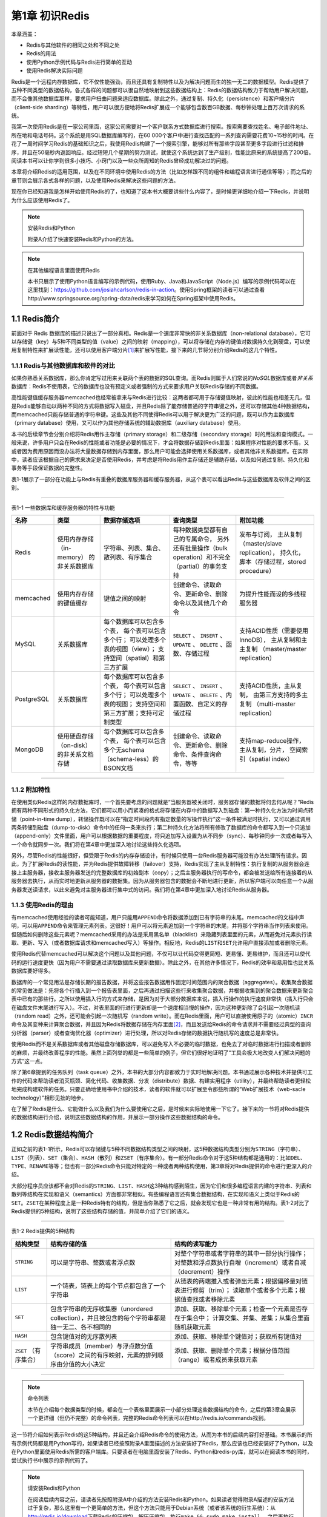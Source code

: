 第1章  初识Redis
============================

本章涵盖：

- Redis与其他软件的相同之处和不同之处
- Redis的用法
- 使用Python示例代码与Redis进行简单的互动
- 使用Redis解决实际问题

Redis是一个远程内存数据库，它不仅性能强劲，而且还具有复制特性以及为解决问题而生的独一无二的数据模型。Redis提供了五种不同类型的数据结构，各式各样的问题都可以很自然地映射到这些数据结构上：Redis的数据结构致力于帮助用户解决问题，而不会像其他数据库那样，要求用户扭曲问题来适应数据库。除此之外，通过复制、持久化（persistence）和客户端分片（client-side sharding）等特性，用户可以很方便地将Redis扩展成一个能够包含数百GB数据、每秒钟处理上百万次请求的系统。

我第一次使用Redis是在一家公司里面，这家公司需要对一个客户联系方式数据库进行搜索。搜索需要查找姓名、电子邮件地址、所在地和电话号码。这个系统是用SQL数据库编写的，在60 000个客户中进行查找匹配的一系列查询需要花费10~15秒的时间。在花了一周时间学习Redis的基础知识之后，我使用Redis构建了一个搜索引擎，能够对所有那些字段甚至更多字段进行过滤和排序，并且在50毫秒内返回响应。经过短短几个星期的努力测试，就使这个系统达到了生产级别，性能比原来的系统提高了200倍。阅读本书可以让你学到很多小技巧、小窍门以及一些众所周知的Redis曾经成功解决过的问题。

本章将介绍Redis的适用范围，以及在不同环境中使用Redis的方法（比如怎样跟不同的组件和编程语言进行通信等等）；而之后的章节则会展示各式各样的问题，以及使用Redis来解决这些问题的方法。

现在你已经知道我是怎样开始使用Redis的了，也知道了这本书大概要讲些什么内容了，是时候更详细地介绍一下Redis，并说明为什么应该使用Redis了。

.. note:: 安装Redis和Python

    附录A介绍了快速安装Redis和Python的方法。

.. note:: 在其他编程语言里面使用Redis

    本书只展示了使用Python语言编写的示例代码，使用Ruby、Java和JavaScript（Node.js）编写的示例代码可以在这里找到：https://github.com/josiahcarlson/redis-in-action。使用Spring框架的读者可以通过查看http://www.springsource.org/spring-data/redis来学习如何在Spring框架中使用Redis。

1.1  Redis简介
----------------------

前面对于 Redis 数据库的描述只说出了一部分真相。Redis是一个速度非常快的非关系数据库（non-relational database），它可以存储键（key）与5种不同类型的值（value）之间的映射（mapping），可以将存储在内存的键值对数据持久化到硬盘，可以使用复制特性来扩展读性能，还可以使用客户端分片\ [#f1]_\ 来扩展写性能，接下来的几节将分别介绍Redis的这几个特性。

1.1.1  Redis与其他数据库和软件的对比
^^^^^^^^^^^^^^^^^^^^^^^^^^^^^^^^^^^^^^^^^

如果你熟悉关系数据库，那么你肯定写过用来关联两个表的数据的SQL查询。而Redis则属于人们常说的\ *NoSQL*\ 数据库或者\ *非关系*\ 数据库：Redis不使用表，它的数据库也没有预定义或者强制的方式来要求用户关联Redis存储的不同数据。

高性能键值缓存服务器memcached也经常被拿来与Redis进行比较：这两者都可用于存储键值映射，彼此的性能也相差无几，但是Redis能够自动以两种不同的方式将数据写入磁盘，并且Redis除了能存储普通的字符串键之外，还可以存储其他4种数据结构，而memcached只能存储普通的字符串键。这些及其他不同使得Redis可以用于解决更为广泛的问题，既可以作为主数据库（primary database）使用，又可以作为其他存储系统的辅助数据库（auxiliary database）使用。

本书的后续章节会分别介绍将Redis用作主存储（primary storage）和二级存储（secondary storage）时的用法和查询模式。一般来说，许多用户只会在Redis的性能或者功能是必要的情况下，才会将数据存储到Redis里面：如果程序对性能的要求不高，又或者因为费用原因而没办法将大量数据存储到内存里面，那么用户可能会选择使用关系数据库，或者其他非关系数据库。在实际中，读者应该根据自己的需求来决定是否使用Redis，并考虑是将Redis用作主存储还是辅助存储，以及如何通过复制、持久化和事务等手段保证数据的完整性。

表1-1展示了一部分在功能上与Redis有重叠的数据库服务器和缓存服务器，从这个表可以看出Redis与这些数据库及软件之间的区别。

----

表1-1  一些数据库和缓存服务器的特性与功能

+------------+-------------------------------------------+--------------------------------------+-----------------------------------------------------------------+-----------------------------------------+
|     名称   |             类型                          | 数据存储选项                         |                            查询类型                             | 附加功能                                |
+============+===========================================+======================================+=================================================================+=========================================+
| Redis      | 使用内存存储（in-memory） 的非关系数据库  | 字符串、列表、集合、散列表、有序集合 | 每种数据类型都有自己的专属命令，                                |                                         |
|            |                                           |                                      | 另外还有批量操作（bulk operation）和不完全（partial）的事务支持 | 发布与订阅，                            |
|            |                                           |                                      |                                                                 | 主从复制（master/slave replication），  |
|            |                                           |                                      |                                                                 | 持久化，                                |
|            |                                           |                                      |                                                                 | 脚本（存储过程，stored procedure）      |
+------------+-------------------------------------------+--------------------------------------+-----------------------------------------------------------------+-----------------------------------------+
| memcached  | 使用内存存储的键值缓存                    | 键值之间的映射                       | 创建命令、读取命令、更新命令、删除命令以及其他几个命令          | 为提升性能而设的多线程服务器            |
+------------+-------------------------------------------+--------------------------------------+-----------------------------------------------------------------+-----------------------------------------+
| MySQL      | 关系数据库                                | 每个数据库可以包含多个表，           |                                                                 |                                         |
|            |                                           | 每个表可以包含多个行；               |                                                                 |                                         |
|            |                                           | 可以处理多个表的视图（view）；       |                                                                 |                                         |
|            |                                           | 支持空间（spatial）和第三方扩展      | ``SELECT`` 、 ``INSERT`` 、 ``UPDATE`` 、 ``DELETE``            |                                         |
|            |                                           |                                      | 、函数、存储过程                                                | 支持ACID性质（需要使用InnoDB），        |
|            |                                           |                                      |                                                                 | 主从复制和主主复制                      |
|            |                                           |                                      |                                                                 | （master/master replication）           |
+------------+-------------------------------------------+--------------------------------------+-----------------------------------------------------------------+-----------------------------------------+
| PostgreSQL | 关系数据库                                | 每个数据库可以包含多个表，           |                                                                 |                                         |
|            |                                           | 每个表可以包含多个行；               |                                                                 |                                         |
|            |                                           | 可以处理多个表的视图；               |                                                                 |                                         |
|            |                                           | 支持空间和第三方扩展；支持可定制类型 | ``SELECT`` 、 ``INSERT`` 、 ``UPDATE`` 、 ``DELETE``            |                                         |
|            |                                           |                                      | 、内置函数、自定义的存储过程                                    | 支持ACID性质，主从复制，                |
|            |                                           |                                      |                                                                 | 由第三方支持的多主复制                  |
|            |                                           |                                      |                                                                 | （multi-master replication）            |
+------------+-------------------------------------------+--------------------------------------+-----------------------------------------------------------------+-----------------------------------------+
| MongoDB    | 使用硬盘存储（on-disk）的非关系文档存储   | 每个数据库可以包含多个表，           |                                                                 |                                         |
|            |                                           | 每个表可以包含多个无schema           |                                                                 |                                         |
|            |                                           | （schema-less）的BSON文档            | 创建命令、读取命令、更新命令、删除命令、条件查询命令，等等      | 支持map-reduce操作，主从复制，分片，    |
|            |                                           |                                      |                                                                 | 空间索引（spatial index）               |
+------------+-------------------------------------------+--------------------------------------+-----------------------------------------------------------------+-----------------------------------------+

----

1.1.2  附加特性
^^^^^^^^^^^^^^^^^^

在使用类似Redis这样的内存数据库时，一个首先要考虑的问题就是“当服务器被关闭时，服务器存储的数据将何去何从呢？”Redis拥有两种不同形式的持久化方法，它们都可以用小而紧凑的格式将存储在内存中的数据写入到磁盘：第一种持久化方法为时间点转储（point-in-time dump），转储操作既可以在“指定时间段内有指定数量的写操作执行”这一条件被满足时执行，又可以通过调用两条转储到磁盘（dump-to-disk）命令中的任何一条来执行；第二种持久化方法将所有修改了数据库的命令都写入到一个只追加（append-only）文件里面，用户可以根据数据的重要程度，将只追加写入设置为从不同步（sync）、每秒钟同步一次或者每写入一个命令就同步一次。我们将在第4章中更加深入地讨论这些持久化选项。

另外，尽管Redis的性能很好，但受限于Redis的内存存储设计，有时候只使用一台Redis服务器可能没有办法处理所有请求。因此，为了扩展Redis的读性能，并为Redis提供故障转移（failover）支持，Redis实现了主从复制特性：执行复制的从服务器会连接上主服务器，接收主服务器发送的完整数据库的初始副本（copy）；之后主服务器执行的写命令，都会被发送给所有连接着的从服务器去执行，从而实时地更新从服务器的数据集。因为从服务器包含的数据会不断地进行更新，所以客户端可以向任意一个从服务器发送读请求，以此来避免对主服务器进行集中式的访问。我们将在第4章中更加深入地讨论Redis从服务器。

1.1.3  使用Redis的理由
^^^^^^^^^^^^^^^^^^^^^^^^^^

有memcached使用经验的读者可能知道，用户只能用\ ``APPEND``\ 命令将数据添加到已有字符串的末尾。memcached的文档中声明，可以用\ ``APPEND``\ 命令来管理元素列表。这很好！用户可以将元素追加到一个字符串的末尾，并将那个字符串当作列表来使用。但随后如何删除这些元素呢？memcached采用的办法是采用黑名单（blacklist）来隐藏列表里面的元素，从而避免对元素执行读取、更新、写入（或者数据库请求和memcached写入）等操作。相反地，Redis的\ ``LIST``\ 和\ ``SET``\ 允许用户直接添加或者删除元素。

使用Redis代替memcached可以解决这个问题以及其他问题，不仅可以让代码变得更简短、更易懂、更易维护，而且还可以使代码的运行速度更快（因为用户不需要通过读取数据库来更新数据）。除此之外，在其他许多情况下，Redis的效率和易用性也比关系数据库要好得多。

数据库的一个常见用法是存储长期的报告数据，并将这些报告数据用作固定时间范围内的聚合数据（aggregates）。收集聚合数据的常见做法是：先将各个行插入到一个报告表里面，之后再通过扫描这些行来收集聚合数据，并根据收集到的聚合数据来更新聚合表中已有的那些行。之所以使用插入行的方式来存储，是因为对于大部分数据库来说，插入行操作的执行速度非常快（插入行只会在磁盘文件末尾进行写入）。不过，对表里面的行进行更新却是一个速度相当慢的操作，因为这种更新除了会引起一次随机读（random read）之外，还可能会引起一次随机写（random write）。而在Redis里面，用户可以直接使用原子的（atomic）\ ``INCR``\ 命令及其变种来计算聚合数据，并且因为Redis将数据存储在内存里面\ [#f2]_\ ，而且发送给Redis的命令请求并不需要经过典型的查询分析器（parser）或者查询优化器（optimizer）进行处理，所以对Redis存储的数据执行随机写的速度总是非常快。

使用Redis而不是关系数据库或者其他磁盘存储数据库，可以避免写入不必要的临时数据，也免去了对临时数据进行扫描或者删除的麻烦，并最终改善程序的性能。虽然上面列举的都是一些简单的例子，但它们很好地证明了“工具会极大地改变人们解决问题的方式”这一点。

除了第6章提到的任务队列（task queue）之外，本书的大部分内容都致力于实时地解决问题。本书通过展示各种技术并提供可工作的代码来帮助读者消灭瓶颈、简化代码、收集数据、分发（distribute）数据、构建实用程序（utility），并最终帮助读者更轻松地完成构建软件的任务。只要正确地使用书中介绍的技术，读者的软件就可以扩展至令那些所谓的“Web扩展技术（web-sacle technology）”相形见拙的地步。

在了解了Redis是什么、它能做什么以及我们为什么要使用它之后，是时候来实际地使用一下它了。接下来的一节将对Redis提供的数据结构进行介绍，说明这些数据结构的作用，并展示一部分操作这些数据结构的命令。

1.2  Redis数据结构简介
----------------------------

正如之前的表1-1所示，Redis可以存储键与5种不同数据结构类型之间的映射，这5种数据结构类型分别为\ ``STRING``\ （字符串）、\ ``LIST``\ （列表）、\ ``SET``\ （集合）、\ ``HASH``\ （散列）和\ ``ZSET``\ （有序集合）。有一部分Redis命令对于这5种结构都是通用的：比如\ ``DEL``\ 、\ ``TYPE``\ 、\ ``RENAME``\ 等等；但也有一部分Redis命令只能对特定的一种或者两种结构使用，第3章将对Redis提供的命令进行更深入的介绍。

大部分程序员应该都不会对Redis的\ ``STRING``\ 、\ ``LIST``\ 、\ ``HASH``\ 这3种结构感到陌生，因为它们和很多编程语言内建的字符串、列表和散列等结构在实现和语义（semantics）方面都非常相似。有些编程语言还有集合数据结构，在实现和语义上类似于Redis的\ ``SET``\ 。\ ``ZSET``\ 在某种程度上是一种Redis特有的结构，但是当你熟悉了它之后，就会发现它也是一种非常有用的结构。表1-2对比了Redis提供的5种结构，说明了这些结构存储的值，并简单介绍了它们的语义。

----

表1-2  Redis提供的5种结构

+---------------------------+---------------------------------------------------------------------------------------------------+---------------------------------------------------------------------------+
| 结构类型                  |                           结构存储的值                                                            |                           结构的读写能力                                  |
+===========================+===================================================================================================+===========================================================================+
| ``STRING``                | 可以是字符串、整数或者浮点数                                                                      | 对整个字符串或者字符串的其中一部分执行操作；                              |
|                           |                                                                                                   | 对整数和浮点数执行自增（increment）或者自减（decrement）操作              |
+---------------------------+---------------------------------------------------------------------------------------------------+---------------------------------------------------------------------------+
| ``LIST``                  | 一个链表，链表上的每个节点都包含了一个字符串                                                      | 从链表的两端推入或者弹出元素；根据偏移量对链表进行修剪（trim）；          |
|                           |                                                                                                   | 读取单个或者多个元素；根据值查找或者移除元素                              |
+---------------------------+---------------------------------------------------------------------------------------------------+---------------------------------------------------------------------------+
| ``SET``                   | 包含字符串的无序收集器（unordered collection），并且被包含的每个字符串都是独一无二、各不相同的    | 添加、获取、移除单个元素；检查一个元素是否存在于集合中；                  |
|                           |                                                                                                   | 计算交集、并集、差集；从集合里面随机获取元素                              |
+---------------------------+---------------------------------------------------------------------------------------------------+---------------------------------------------------------------------------+
| ``HASH``                  | 包含键值对的无序散列表                                                                            | 添加、获取、移除单个键值对；获取所有键值对                                |
+---------------------------+---------------------------------------------------------------------------------------------------+---------------------------------------------------------------------------+
| ``ZSET`` （有序集合）     | 字符串成员（member）与浮点数分值（score）之间的有序映射，元素的排列顺序由分值的大小决定           | 添加、获取、删除单个元素；根据分值范围（range）或者成员来获取元素         |
+---------------------------+---------------------------------------------------------------------------------------------------+---------------------------------------------------------------------------+

----

.. note:: 命令列表

    本节在介绍每个数据类型的时候，都会在一个表格里面展示一小部分处理这些数据结构的命令，之后的第3章会展示一个更详细（但仍不完整）的命令列表，完整的Redis命令列表可以在http://redis.io/commands找到。

这一节将介绍如何表示Redis的这5种结构，并且还会介绍Redis命令的使用方法，从而为本书的后续内容打好基础。本书展示的所有示例代码都是用Python写的，如果读者已经按照附录A里面描述的方法安装好了Redis，那么应该也已经安装好了Python，以及在Python里面使用Redis所需的客户端库。只要读者在电脑里面安装了Redis、Python和redis-py库，就可以在阅读本书的同时，尝试执行书中展示的示例代码了。

.. note:: 请安装Redis和Python

    在阅读后续内容之前，请读者先按照附录A中介绍的方法安装Redis和Python。如果读者觉得附录A描述的安装方法过于复杂，那么这里有一个更简单的方法，但这个方法只能用于Debian系统（或者该系统的衍生系统）：从\ http://redis.io/download\ 下载Redis的压缩包，解压压缩包，执行\ ``make && sudo make install``\ ， 之后再执行\ ``sudo python -m easy_install redis hiredis``\ （\ *hiredis*\ 是可选的，它是一个使用C语言编写的高性能Redis客户端）。

如果读者熟悉过程式编程语言或者面向对象编程语言，那么即使没有使用过Python，应该也可以看懂Python代码。另一方面，如果读者决定使用其他编程语言来操作Redis，那么就需要自己来将本书的Python代码翻译成正在使用的语言的代码。

.. note:: 使用其他语言编写的示例代码

    尽管没有包含在书中，但本书展示的Python示例代码已经被翻译成了Ruby代码、Java代码和JavaScript代码，这些翻译代码可以在\ https://github.com/josiahcarlson/redis-in-action\ 下载到。跟Python编写的示例代码一样，这些翻译代码也包含相应的注释，方便读者参考。

为了让示例代码尽可能地简单，本书会尽量避免使用Python的高级特性，并使用函数而不是类或者其他东西来执行Redis操作，以此来将焦点放在使用Redis解决问题上面，而不必过多地关注Python的语法。本节将使用redis-cli控制台与Redis进行互动。首先，让我们来了解一下Redis中最简单的结构：\ ``STRING``\ 。

1.2.1  Redis中的字符串
^^^^^^^^^^^^^^^^^^^^^^^^^^^^

Redis的\ ``STRING``\ 和其他编程语言或者其他键值存储提供的字符串非常相似。本书在使用图片表示键和值的时候，通常会将键名（key name）和值的类型放在方框的顶部，将值放在方框的里面。图1-1以键为\ ``hello``\ 、值为\ ``world``\ 的\ ``STRING``\ 为例，分别标记了方框的各个部分。

----

![图像说明文字](/api/storage/getbykey/screenshow?key=1403d0c384d980a85b85)

图1-1  一个\ ``STRING``\ 示例，键为\ ``hello``\ ，值为\ ``world``

----

``STRING``\ 拥有一些和其他键值存储相似的命令，比如\ ``GET``\ （获得值）、\ ``SET``\ （设置值）和\ ``DEL``\ （删除值）。如果读者已经按照附录A的方法安装测试了Redis，那么可以根据代码清单1-1展示的例子，尝试使用redis-cli执行\ ``SET``\ 、\ ``GET``\ 和\ ``DEL``\ ，表1-3描述了这三个命令的基本用法。

----

表1-3  字符串命令

+-----------+-----------------------------------------------------+
| 命令      |           行为                                      |
+===========+=====================================================+
| ``GET``   | 获取存储在给定键中的值                              |
+-----------+-----------------------------------------------------+
| ``SET``   | 设置存储在给定键中的值                              |
+-----------+-----------------------------------------------------+
| ``DEL``   | 删除存储在给定键中的值（这个命令可以用于所有类型）  |
+-----------+-----------------------------------------------------+

----

代码清单1-1  ``SET``\ 、\ ``GET``\ 和\ ``DEL``\ 的使用示例

![图像说明文字](/api/storage/getbykey/screenshow?key=15010510feb08e24d7eb)

----

.. note:: 使用redis-cli

    为了让读者在一开始就能便捷地与Redis进行交互，本章将使用\ *redis-cli*\ 这个交互式客户端来介绍Redis命令。

除了能够\ ``GET``\ 、\ ``SET``\ 和\ ``DEL``\ 字符串值之外，还有一些可以对字符串的其中一部分内容进行读取和写入的命令，以及一些能对字符串存储的数值执行自增或者自减操作的命令。第3章将对这些命令进行介绍，但是在此之前，我们还有许多基础知识需要了解，下面来看一下Redis的列表及其功能。

1.2.2  Redis中的列表
^^^^^^^^^^^^^^^^^^^^^^^^

Redis对链表（linked-list）结构的支持使得它在键值存储的世界中独树一帜。一个列表结构可以有序地存储多个字符串，和表示字符串时使用的方法一样，本节使用带有标签的方框来表示列表，并将列表包含的元素放在方框里面。图1-2展示了一个这样的示例。

----

![图像说明文字](/api/storage/getbykey/screenshow?key=140397c7a51f06a69814)

图1-2  ``list-key``\ 是一个包含三个元素的列表键，注意列表里面的元素是可以重复的

----

Redis列表可执行的操作和很多编程语言里面的列表操作非常相似：\ ``LPUSH``\ 命令和\ ``RPUSH``\ 命令分别用于将元素推入到列表的左端（left end）和右端（right end）；\ ``LPOP``\ 命令和\ ``RPOP``\ 命令分别用于从列表的左端和右端弹出元素；\ ``LINDEX``\ 命令用于获取列表在给定位置上的一个元素；\ ``LRANGE``\ 命令用于获取列表在给定范围上的所有元素。代码清单1-2展示了一些列表命令的使用示例，表1-4简单介绍了示例中用到的各个命令。

----

表1-4  列表命令

+---------------+-------------------------------------------+
|   命令        |                行为                       |
+===============+===========================================+
| ``RPUSH``     | 将给定值推入到列表的右端                  |
+---------------+-------------------------------------------+
| ``LRANGE``    | 获取列表在给定范围上的所有值              |
+---------------+-------------------------------------------+
| ``LINDEX``    | 获取列表在给定位置上的单个元素            |
+---------------+-------------------------------------------+
| ``LPOP``      | 从列表的左端弹出一个值，并返回被弹出的值  |
+---------------+-------------------------------------------+

----

代码清单1-2  ``RPUSH``\ 、\ ``LRANGE``\ 、\ ``LINDEX``\ 和\ ``LPOP``\ 的使用示例

![图像说明文字](/api/storage/getbykey/screenshow?key=1501c2fe87621499ab2c)

----

即使Redis的列表只支持以上提到的几个命令，它也已经可以用来解决很多问题了，但Redis并没有就此止步——除了上面提到的命令之外，Redis列表还拥有从列表里面移除元素的命令、将元素插入到列表中间的命令、将列表修剪至指定长度（相当于从列表的其中一端或者两端移除元素）的命令，以及其他一些命令。第3章将介绍许多列表命令，但是在此之前，让我们先来了解一下Redis的集合。

1.2.3  Redis的集合
^^^^^^^^^^^^^^^^^^^^^^^^^^^^

Redis的集合和列表都可以存储多个字符串，它们之间的不同在于，列表可以存储多个相同的字符串，而集合则通过使用散列表来保证自己存储的每个字符串都是各不相同的（这些散列表只有键，但没有与键相关联的值）。本书表示集合的方法和表示列表的方法基本相同，图1-3展示了一个包含三个元素的示例集合。

----

![图像说明文字](/api/storage/getbykey/screenshow?key=14036fb72742383ee733)

图1-3  ``set-key``\ 是一个包含三个元素的集合键

----

因为Redis的集合使用无序（unordered）方式存储元素，所以用户不能像使用列表那样，将元素推入到集合的某一端，或者从集合的某一端弹出元素。不过用户可以使用\ ``SADD``\ 命令将元素添加到集合，或者使用\ ``SRAM``\ 命令从集合里面移除元素。另外，还使用\ ``SISMEMBER``\ 命令快速地检查一个元素是否已经存在于集合中，或者使用\ ``SMEMBERS``\ 命令获取集合包含的所有元素（如果集合包含的元素非常多，那么\ ``SMEMBERS``\ 命令的执行速度可能会很慢，所以请谨慎地使用这个命令）。代码清单1-3展示了一些集合命令的使用示例，表1-5简单介绍了代码清单里面用到的各个命令。

----

表1-5  集合命令

+---------------+-----------------------------------------------+
|    命令       |           行为                                |
+===============+===============================================+
| ``SADD``      | 将给定元素添加到集合                          |
+---------------+-----------------------------------------------+
| ``SMEMBERS``  | 返回集合包含的所有元素                        |
+---------------+-----------------------------------------------+
| ``SISMEMBER`` | 检查给定元素是否存在于集合中                  |
+---------------+-----------------------------------------------+
| ``SREM``      | 如果给定的元素存在于集合中，那么移除这个元素  |
+---------------+-----------------------------------------------+

----

代码清单1-3  ``SADD``\ 、\ ``SMEMBERS``\ 、\ ``SISMEMBER``\ 和\ ``SREM``\ 的使用示例

![图像说明文字](/api/storage/getbykey/screenshow?key=15019bea99aed6547d62)

----

跟字符串和列表不一样，集合除了基本的添加操作和移除操作之外，还支持很多其他操作，比如\ ``SINTER``\ 、\ ``SUNION``\ 、\ ``SDIFF``\ 三个命令就可以分别执行常见的交集计算、并集计算和差集计算。第3章将对集合的相关命令进行更详细的介绍，另外第7章还会展示如何使用集合来解决多个问题。不过别心急，因为在Redis提供的5种数据结构中，还有两种我们尚未了解，让我们先来看看Redis的散列。

1.2.4  Redis的散列
^^^^^^^^^^^^^^^^^^^^^^^^^^^

Redis的散列可以存储多个键值对之间的映射。和字符串一样，散列存储的值既可以是字符串又可以是数字值，并且用户同样可以对散列存储的数字值执行自增操作或者自减操作。图1-4展示了一个包含两个键值对的散列。

----

![图像说明文字](/api/storage/getbykey/screenshow?key=14045ca631b7874837f0)

图1-4 ``hash-key``\ 是一个包含两个键值对的散列键

----

散列在很多方面就像是一个微缩版的Redis，好几个字符串命令都有相应的散列版本。代码清单1-4展示了怎样对散列执行插入元素、获取元素和移除元素等操作，表1-6简单介绍了代码清单里面用到的各个命令。

----

表1-6  散列命令

+---------------+-------------------------------------------+
|   命令        |           行为                            |
+===============+===========================================+
| ``HSET``      | 在散列里面关联起给定的键值对              |
+---------------+-------------------------------------------+
| ``HGET``      | 获取指定散列键的值                        |
+---------------+-------------------------------------------+
| ``HGETALL``   | 获取散列包含的所有键值对                  |
+---------------+-------------------------------------------+
| ``HDEL``      | 如果给定键存在于散列里面，那么移除这个键  |
+---------------+-------------------------------------------+

----

代码清单1-4  ``HSET``\ 、\ ``HGET``\ 、\ ``HGETALL``\ 和\ ``HDEL``\ 的使用示例

![图像说明文字](/api/storage/getbykey/screenshow?key=15013cabdfc99f151f02)

----

熟悉文档存储的读者可以将Redis的散列看作是文档存储里面的\ *文档*\ ，而熟悉关系数据库的读者则可以将Redis的散列看作是关系数据库里面的\ *行*\ ，因为散列、文档和行这三者都允许用户同时访问或者修改一个或多个域（field）。最后，让我们来了解一下Redis的5种数据结构中的最后一种：有序集合。

1.2.5  Redis的有序集合
^^^^^^^^^^^^^^^^^^^^^^^^^^^^^^

有序集合和散列一样，都用于存储键值对：其中有序集合的每个键称为\ *成员*\ （member），都是独一无二的，而有序集合的每个值称为\ *分值*\ （score），都必须是浮点数。有序集合是Redis里面唯一既可以根据成员访问元素（这一点和散列一样），又可以根据分值以及分值的排列顺序来访问元素的结构。图1-5展示了一个包含两个元素的有序集合示例。

----

![图像说明文字](/api/storage/getbykey/screenshow?key=14037b147df9b9735087)

图 1-5  ``zset-key``\ 是一个包含两个元素的有序集合键

----

和Redis的其他结构一样，用户可以对有序集合执行添加、移除和获取等操作，代码清单1-5展示了这些操作的执行示例，表1-7简单介绍了代码清单里面用到的各个命令。

----

表1-7  有序集合命令

+-------------------+---------------------------------------------------------------+
|      命令         |                行为                                           |
+===================+===============================================================+
| ``ZADD``          | 将一个带有给定分值的成员添加到有序集合里面                    |
+-------------------+---------------------------------------------------------------+
| ``ZRANGE``        | 根据分值的排序顺序，获取有序集合在给定位置范围内的所有元素    |
+-------------------+---------------------------------------------------------------+
| ``ZRANGEBYSCORE`` | 获取有序集合在给定分值范围内的所有元素                        |
+-------------------+---------------------------------------------------------------+
| ``ZREM``          | 如果给定成员存在于有序集合，那么移除这个成员                  |
+-------------------+---------------------------------------------------------------+

----

代码清单1-5  ``ZADD``\ 、\ ``ZRANGE``\ 、\ ``ZRANGEBYSCORE``\ 和\ ``ZREM``\ 的使用示例

![图像说明文字](/api/storage/getbykey/screenshow?key=15012d9d5ff16f2308e7)

----

现在读者应该已经知道有序集合是什么和它能干什么了，到此为止，我们基本了解了Redis提供的5种结构。接下来的一节将展示如何通过结合散列的数据存储能力和有序集合内建的排序能力来解决一个常见的问题。

1.3  你好Redis
-----------------------------

读者已经基本了解过Redis提供的5种结构了，现在是时候学习一下怎样使用这些结构来解决实际问题了。最近几年，越来越多的网站开始提供对网页链接、文章或者问题进行投票的功能，其中包括图1-6展示的reddit以及图1-7展示的StackOverflow。这些网站会根据文章的发布时间和文章获得的投票数量计算出一个评分，然后按照这个评分来决定如何排序和展示文章。本节将展示如何使用Redis来构建一个简单的文章投票网站的后端。

----

![图像说明文字](/api/storage/getbykey/screenshow?key=1403eb1821912fd0a19d)

图1-6  Reddit是一个可以对文章进行投票的网站

----

![图像说明文字](/api/storage/getbykey/screenshow?key=140382820155c6f21393)

图1-7  StackOverflow是一个可以对问题进行投票的网站

----


1.3.1  对文章进行投票
^^^^^^^^^^^^^^^^^^^^^^^^^^^^

为了构建这个文章投票网站，我们需要为它预设一些数值和限制：如果一篇文章获得了至少200张支持票（up vote），那么我们认为这篇文章是有趣的；我们假设网站每天发布1 000篇文章，并且其中的50篇符合我们对有趣文章的要求，而我们要做的就是将这50篇有趣的文章放在网站文章列表前100位至少一天；另外，这个网站暂时不提供投反对票（down vote）的功能。

为了产生一个能够随着时间流逝而不断减少的评分，程序需要根据文章的发布时间和当前时间来计算文章的评分，具体的计算方法为：将文章得到的支持票数量乘以一个常数，然后加上文章的发布时间，得出的结果就是文章的评分。

我们使用从UTC时区1970年1月1日到现在为止经过的秒数来计算文章的评分，这个值通常被称为\ *Unix时间*\ 。之所以选择使用Unix时间，是因为在所有能够运行Redis的平台上面，使用编程语言获取这个值都是一件非常简单的事情。另外，计算评分时与支持票数量相乘的常量为432，这个常量是通过将一天的秒数（86 400）除以文章展示一天所需的支持票数量（200）得出的：文章每获得一张支持票，程序就需要将文章的评分增加432分。

构建文章投票网站除了需要计算文章评分之外，还需要使用Redis结构保存网站上的各种信息。对于网站里的每篇文章，程序都使用一个散列来存储文章的标题、指向文章的网址、发布文章的用户、文章的发布时间、文章得到的投票数量等信息，图1-8展示了一个使用散列来存储文章信息的例子。

----

![图像说明文字](/api/storage/getbykey/screenshow?key=140326c9b8b1861939a9)

图1-8  一个使用散列存储文章信息的例子

----

.. note:: 使用冒号作为分隔符

    本书使用冒号（\ ``:``\ ）来分隔名字的不同部分：比如图1-8里面的键名\ ``article:92617``\ 就使用了冒号来分隔单词\ ``article``\ 和文章的ID号\ ``92617``\ ，以此来构建命名空间（namespace）。使用\ ``:``\ 作为分隔符只是我的个人喜好，不过大部分Redis用户也都是这么做的，另外还有一些常见的分隔符，如句号（\ ``.``\ ）、斜线（\ ``/``\ ），甚至还有用人用管道符号（\ ``|``\ ）。无论使用哪个符号来做分隔符，都要保持分隔符的一致性。同时，请读者注意观察和学习本书使用冒号创建嵌套命名空间的方法。

网站使用了两个有序集合来有序地保存文章：第一个有序集合的成员为文章ID，分值为文章的发布时间；另一个有序集合的成员同样为文章ID，而分值则为文章的评分。通过这两个有序集合，网站既可以根据文章发布的先后顺序来展示文章，又可以根据文章评分的高低来展示文章，图1-9展示了这两个有序集合的一个示例。

----

![图像说明文字](/api/storage/getbykey/screenshow?key=150151a9097bdbc04785)

图1-9  两个有序集合分别记录了根据发布时间排序的文章和根据评分排序的文章

----

为了防止用户对同一篇文章进行多次投票，网站需要为每篇文章记录一个已投票用户名单。为此，程序将为每篇文章创建一个集合，并使用这个集合来存储所有已投票用户的ID，图1-10展示了一个这样的集合示例。

----

![图像说明文字](/api/storage/getbykey/screenshow?key=1403bad59837c2340ccb)

图1-10  为100408号文章投过票的一部分用户

----

为了尽量节约内存，我们规定当一篇文章发布期满一周之后，用户将不能再对它进行投票，文章的评分将被固定下来，而记录文章已投票用户名单的集合也会被删除。

在实现投票功能之前，让我们来看看图1-11：这幅图展示了当115423号用户给100408号文章投票的时候，数据结构发生的变化。

----

![图像说明文字](/api/storage/getbykey/screenshow?key=1403c4e78b3b57d7d46c)

图1-11  当115423号用户给100408号文章投票的时候，数据结构发生的变化

----

我们已经知道了网站计算文章评分的方法，也知道了网站存储数据所使用的数据结构，现在是时候来实现投票功能了！当用户尝试对一篇文章进行投票时，程序需要使用\ ``ZSCORE``\ 命令检查记录文章发布时间的有序集合，判断文章的发布时间是否未超过一周。如果文章仍然处于可以投票的时间范围之内，那么程序将使用\ ``SADD``\ 命令，尝试将用户添加到记录文章已投票用户名单的集合里面。如果添加操作执行成功的话，那么说明用户是第一次对这篇文章进行投票，程序将使用\ ``ZINCRBY``\ 命令（\ ``ZINCRBY``\ 用于对有序集合成员的分值执行自增操作）为文章的评分增加432分，并使用\ ``HINCRBY``\ 命令（\ ``HINCRBY``\ 用于对散列存储的值执行自增操作）对散列记录的文章投票数量进行更新，代码清单1-6展示了投票功能的实现代码。

----

代码清单1-6  ``article_vote()``\ 函数

![图像说明文字](/api/storage/getbykey/screenshow?key=1501beb05e36a4ee3125)

----

.. note:: Redis事务

    从技术上来讲，要正确地实现投票功能，我们需要将代码清单1-6里面的\ ``SADD``\ 、\ ``ZINCRBY``\ 和\ ``HINCRBY``\ 三个命令放到一个事务里面执行，不过因为本书要等到第4章才介绍Redis事务，所以我们暂时忽略这个问题。

投票功能还是不错的，对吧？那么发布文章的功能要怎么实现呢？

1.3.2  发布并获取文章
^^^^^^^^^^^^^^^^^^^^^^^^^

发布一篇新文章首先需要创建一个新的文章ID，这项工作可以通过对一个计数器（counter）执行\ ``INCR``\ 命令来完成。接着程序需要使用\ ``SADD``\ 将文章发布者的ID添加到记录文章已投票用户名单的集合里面，并使用\ ``EXPIRE``\ 命令为这个集合设置一个过期时间，让Redis在文章发布期满一周之后自动删除这个集合。之后，程序会使用\ ``HMSET``\ 命令来存储文章的相关信息，并执行两个\ ``ZADD``\ 命令，将文章的初始评分（initial score）和发布时间分别添加到两个相应的有序集合里面。代码清单1-7展示了发布新文章功能的实现代码。

----

代码清单1-7  ``post_article()``\ 函数

![图像说明文字](/api/storage/getbykey/screenshow?key=150164b527efcf6caff1)

----

好了，我们已经陆续实现了文章投票功能和文章发布功能，接下来要考虑的就是如何取出评分最高的文章以及如何取出最新发布的文章了。为了实现这两个功能，程序需要先使用\ ``ZREVRANGE``\ 命令取出多个文章ID，然后再对每个文章ID执行一次\ ``HGETALL``\ 命令来取出文章的详细信息，这个方法既可以用于取出评分最高的文章，又可以用于取出最新发布的文章。这里特别要注意的一点是，因为有序集合会根据成员的分值从小到大地排列元素，所以使用\ ``ZREVRANGE``\ 命令来按照分值从大到小地取出文章ID才是正确的做法，代码清单1-8展示了文章获取功能的实现函数。

----

代码清单1-8  ``get_articles()``\ 函数

![图像说明文字](/api/storage/getbykey/screenshow?key=1501a662e357335c30b1)

----

.. note:: Python的默认值参数和关键字参数

    代码清单1-8中的\ ``get_articles()``\ 函数为\ ``order``\ 参数设置了默认值\ ``score:``\ 。Python语言的初学者可能会对“默认值参数”以及“根据名字（而不是位置）来传入参数”的一些细节感到陌生。如果读者在理解函数定义或者参数传递方面有困难，那么可以参考Python入门指南，里面对这两个方面进行了很好的介绍，可以通过以下短地址直接跳到相应部分进行了解：\ http://mng.bz/KM5x。

虽然我们构建的网站现在已经可以展示最新发布的文章和评分最高的文章了，但它还不具备目前很多投票网站都支持的群组（group）功能：这个功能可以让用户只看见与特定话题有关的文章，比如与“可爱的动物”有关的文章、与“政治”有关的文章、与“Java编程”有关的文章或者介绍“Redis用法”的文章等等。接下来的一节将向我们展示为文章投票网站添加群组功能的方法。

1.3.3  对文章进行分组
^^^^^^^^^^^^^^^^^^^^^^^^^^

群组功能由两个部分组成，一个部分负责记录文章属于哪个群组，另一个部分负责取出群组里面的文章。为了记录各个群组都保存了哪些文章，网站需要为每个群组创建一个集合，并将所有同属一个群组的文章ID都记录到这个集合里面。代码清单1-9展示了怎样将一篇文章添加到一个群组里面，以及如何从群组里面移除文章。

----

代码清单1-9  ``add_remove_groups()``\ 函数

![图像说明文字](/api/storage/getbykey/screenshow?key=1501397c4de2846ac1db)

----

初看上去，可能会有读者觉得使用集合来记录群组文章并没有多大用处。到目前为止，读者只看到了集合结构检查某个元素是否存在的能力，但实际上Redis不仅可以对多个集合执行操作，甚至在一些情况下，还可以在集合和有序集合之间执行操作。

为了能够根据评分对群组文章进行排序和分页（paging），网站需要将同一个群组里面的所有文章都按照评分有序地存储到一个有序集合里面。Redis的\ ``ZINTERSTORE``\ 命令可以接受多个集合和多个有序集合作为输入，找出所有同时存在于集合和有序集合的成员，并以几种不同的方式来合并（combine）这些成员的分值（所有集合成员的分值都会被视为是1）。对于我们的文章投票网站来说，程序需要使用\ ``ZINTERSTORE``\ 命令选出相同成员中最大的那个分值来作为交集成员的分值：取决于所使用的排序选项，这些分值既可以是文章的评分，也可以是文章的发布时间。

图1-12展示了对一个包含少量文章的群组集合和一个包含大量文章及评分的有序集合执行\ ``ZINTERSTORE``\ 命令的过程，注意观察那些同时出现在集合和有序集合里面的文章是怎样被添加到结果有序集合里面的。

----

![图像说明文字](/api/storage/getbykey/screenshow?key=140336073763c2b19218)

图1-12  对集合\ ``groups:programming``\ 和有序集合\ ``score:``\ 进行交集计算得出了新的有序集合\ ``score:programming``\ ，它包含了所有同时存在于集合\ ``groups:programming``\ 和有序集合\ ``score:``\ 的成员。因为集合\ ``groups:programming``\ 的所有成员的分值都被视为是\ ``1``\ ，而有序集合\ ``score:``\ 的所有成员的分值都大于\ ``1``\ ，并且这次交集计算挑选的分值为相同成员中的最大分值，所以有序集合\ ``score:programming``\ 的成员的分值实际上是由有序集合\ ``score:``\ 的成员的分值来决定的

----

通过对存储群组文章的集合和存储文章评分的有序集合执行\ ``ZINTERSTORE``\ 命令，程序可以得到按照文章评分排序的群组文章；而通过对存储群组文章的集合和存储文章发布时间的有序集合执行\ ``ZINTERSTORE``\ 命令，程序则可以得到按照文章发布时间排序的群组文章。如果群组包含的文章非常多，那么执行\ ``ZINTERSTORE``\ 命令就会比较花时间，为了尽量减少Redis的工作量，程序会将这个命令的计算结果缓存60秒。另外，我们还重用了已有的\ ``get_articles()``\ 函数来分页并获取群组文章，代码清单1-10展示了网站从群组里面获取一整页文章的方法。

----

代码清单1-10  ``get_group_articles()``\ 函数

![图像说明文字](/api/storage/getbykey/screenshow?key=1501f56797eefddfe264)

----

有些网站只允许用户将文章放在一个或者两个群组里面（其中一个是“所有文章”群组，另一个是最适合文章的群组）。在这种情况下，最好直接将文章所在的群组记录到存储文章信息的散列里面，并在\ ``article_vote()``\ 函数的末尾增加一个\ ``ZINCRBY``\ 命令调用，用于更新文章在群组中的评分。但在我们这个示例里，我们构建的文章投票网站允许一篇文章同时属于多个群组（比如一篇文章可以同时属于“编程”和“算法”两个群组），所以对于一篇同时属于多个群组的文章来说，更新文章的评分意味着程序需要对文章所属的全部群组执行自增操作。在这种情况下，如果一篇文章同时属于很多个群组，那么更新文章评分这一操作可能会变得相当耗时，因此，我们在\ ``get_group_articles()``\ 函数里面对\ ``ZINTERSTORE``\ 命令的执行结果进行了缓存处理，以此来尽量减少\ ``ZINTERSTORE``\ 命令的执行次数。开发者对于灵活性或局限性的选择将改变程序存储和更新数据的方式，这一点对于任何数据库都是适用的，Redis也不例外。

.. note:: 练习：实现投反对票的功能

    我们的示例目前只实现了投支持票的功能，但是在很多实际的网站里面，反对票也能给用户提供有用的反馈信息。因此，请读者能想办法在\ ``article_vote()``\ 函数和\ ``post_article()``\ 函数里面添加投反对票的功能。除此之外，读者还可以尝试为用户提供对调投票的功能：比如将支持票转换成反对票，或者将反对票转换成支持票。提示：如果读者在实现对调投票功能时出现了困难，可以参考一下第3章介绍的\ ``SMOVE``\ 命令。

现在我们可以获取文章、发布文章、对文章进行投票、甚至还可以对文章进行分组，已经成功地构建起了一个展示最受欢迎文章的网站后端。走到这一步应该祝贺一下！如果你觉得前面展示的内容不好理解，或者弄不懂这些示例，又或者没办法运行本书提供的源代码，那么请阅读下一节来了解如何获取帮助。

1.4  寻求帮助
-------------------

当读者碰到与Redis有关的问题时，不要害怕求助于别人，因为也许其他人也曾经碰到过类似的问题。首先，读者可以根据错误信息在搜索引擎里面进行查找，看是否有所发现。

如果读者搜索不到结果，并且碰到的问题与本书的示例代码有关，那么读者可以到Manning出版社的论坛里面发问：\ http://www.manning-sandbox.com/forum.jspa?forumID=809\ ，我和其他熟悉本书的人应该都能提供帮助。

如果读者碰到的问题与Redis本身有关，或者正在使用Redis解决一个本书没有提到过的问题，那么读者可以到Redis的邮件列表里面发问：\ https://groups.google.com/d/forum/redis-db/\ ，同样地，我和其他熟悉Redis的人应该都能提供帮助。

最后，如果读者在使用某个函数库或者某种编程语言的时候遇上问题，也可以在Redis邮件列表里面提问，但更好的方法是直接到读者正在使用的函数库或者编程语言的邮件列表或者论坛里面寻求帮助。

1.5  小结
---------------

本章对Redis进行了初步的介绍，说明了Redis与其他数据库的相同之处和不同之处，以及一些读者可能会使用Redis的理由。在阅读本书的后续章节之前，请记住本书的目标并不是构建一个完整的应用或者工具，而是展示各式各样的问题，并给出使用Redis来解决这些问题的办法。

本章希望向读者传达这样一个概念：Redis是一个可以用来解决问题的工具，它拥有其他数据库所不具备的数据结构，并且因为它是内存数据库（这使得Redis的速度非常快），具有远程（这使得Redis可以连接多个客户端和服务器）、持久化（这使得服务器可以在重启之后仍然保持重启之前的数据）和可扩展（通过主从复制和分片）等多个特性，使得用户可以以熟悉的方式来为各种不同的问题构建解决方案。

在阅读本书的后续章节时，请读者注意自己解决问题的方式发生了什么变化：你也许会惊讶地发现，自己思考数据问题的方式已经从原来的“怎样将我的想法塞进数据库的表和行里面”，变成了“使用哪种Redis数据结构来解决这个问题比较好呢？”。

接下来的第2章将介绍使用Redis构建Web应用的方法，阅读这一章可以帮助你更好地了解Redis的用法和用途。

.. [#f1] 分片是一种将数据划分为多个部分的方法，对数据的划分可以基于键包含的ID、基于键的哈希值，或者基于以上两者的某种组合。通过对数据进行分片，用户可以将数据存储到多台机器里面，也可以从多台机器里面获取数据，这种方法在解决某些问题时可以获得线性级别的性能提升。

.. [#f2] 客观来讲，memcached也能用在这个简单的场景里，但使用Redis存储聚合数据有以下三个好处：首先，使用Redis可以将彼此相关的聚合数据放在同一个结构里面，这样访问聚合数据就会变得更为容易；其次，使用Redis可以将聚合数据放到有序集合里面，构建出一个实时的排行榜；最后，Redis的聚合数据可以是整数或者浮点数，而memcached的聚合数据只能是整数。
